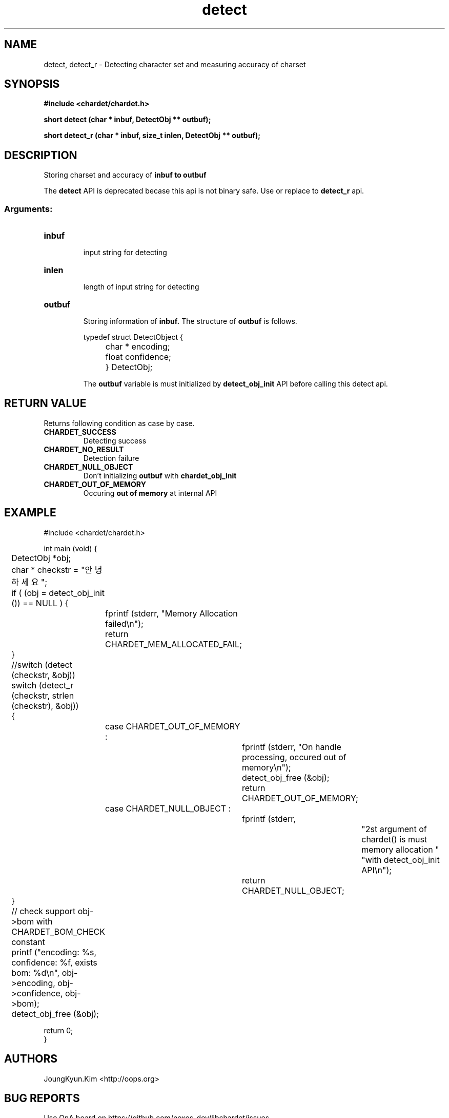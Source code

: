 .TH detect 3 2019-08-01 "libchardet manuals"
.\" Process with
.\" nroff -man detect.3
.\" 2019-08-01 JoungKyun.Kim <htt://oops.org>

.SH NAME
detect, detect_r \- Detecting character set and measuring accuracy of charset

.SH SYNOPSIS
.B "#include <chardet/chardet.h>"
.sp
.BI "short detect (char * inbuf, DetectObj ** outbuf);"
.sp
.BI "short detect_r (char * inbuf, size_t inlen, DetectObj ** outbuf);"

.SH DESCRIPTION
Storing charset and accuracy of
.B inbuf to
.B outbuf

The
.BI detect
API is deprecated becase this api is not binary safe. Use or replace to
.BI detect_r
api.

.SS Arguments:
.TP
.B inbuf
.br
input string for detecting

.TP
.B inlen
.br
length of input string for detecting

.TP
.B outbuf
.br
Storing information of
.B inbuf.
The structure of
.B outbuf
is follows.

.nf
	typedef struct DetectObject {
		char * encoding;
		float confidence;
	} DetectObj;
.fi

The
.B outbuf
variable is must initialized by
.BI detect_obj_init
API before calling this detect api.

.SH "RETURN VALUE"
Returns following condition as case by case.

.TP
.B CHARDET_SUCCESS
.br
Detecting success

.TP
.B CHARDET_NO_RESULT
.br
Detection failure

.TP
.B CHARDET_NULL_OBJECT
.br
Don't initializing
.B outbuf
with
.BI chardet_obj_init

.TP
.B CHARDET_OUT_OF_MEMORY
.br
Occuring
.B "out of memory"
at internal API

.SH EXAMPLE
.nf
#include <chardet/chardet.h>

int main (void) {
	DetectObj *obj;
	char * checkstr = "안녕하세요";

	if ( (obj = detect_obj_init ()) == NULL ) {
		fprintf (stderr, "Memory Allocation failed\\n");
		return CHARDET_MEM_ALLOCATED_FAIL;
	}

	//switch (detect (checkstr, &obj))
	switch (detect_r (checkstr, strlen (checkstr), &obj))
	{
		case CHARDET_OUT_OF_MEMORY :
			fprintf (stderr, "On handle processing, occured out of memory\\n");
			detect_obj_free (&obj);
			return CHARDET_OUT_OF_MEMORY;
		case CHARDET_NULL_OBJECT :
			fprintf (stderr,
					"2st argument of chardet() is must memory allocation "
					"with detect_obj_init API\\n");
			return CHARDET_NULL_OBJECT;
	}

	// check support obj->bom with CHARDET_BOM_CHECK constant
	printf ("encoding: %s, confidence: %f, exists bom: %d\\n", obj->encoding, obj->confidence, obj->bom);
	detect_obj_free (&obj);

    return 0;
}
.fi

.SH AUTHORS
JoungKyun.Kim <http://oops.org>

.SH "BUG REPORTS"
Use QnA board on https://github.com/nexos-dev/libchardet/issues

.SH "SEE ALSO"
detect_handledata(3), detect_obj_init(3), detect_obj_free(3)
